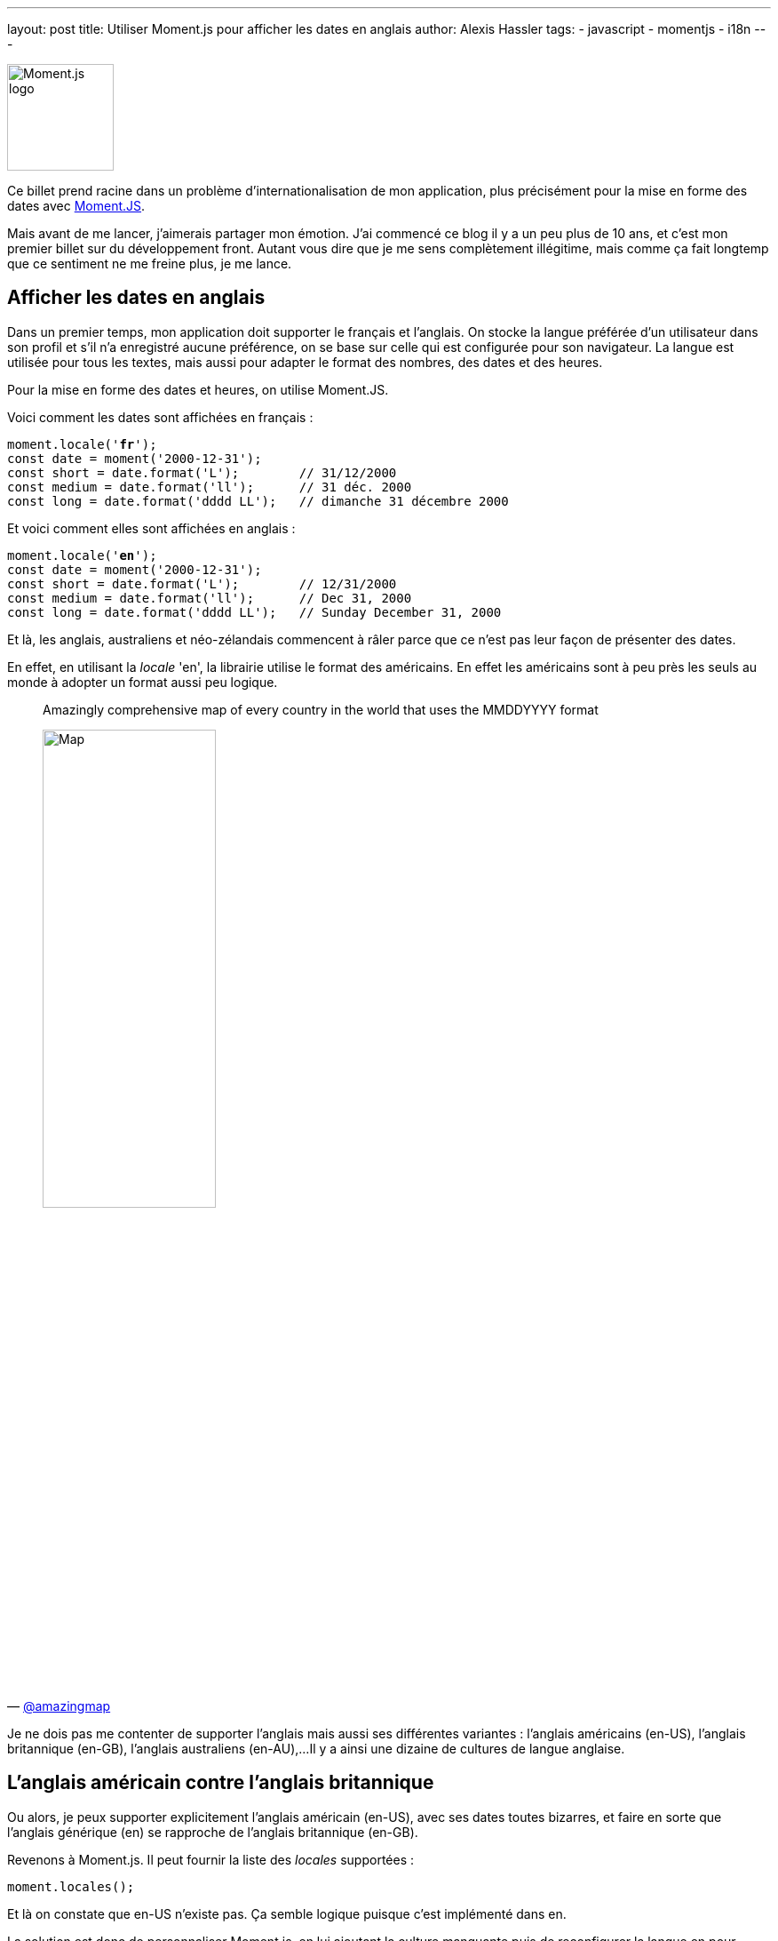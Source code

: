 ---
layout: post
title: Utiliser Moment.js pour afficher les dates en anglais
author: Alexis Hassler
tags: 
- javascript 
- momentjs
- i18n
---

[.right]
image::/images/i18n/momentjs.svg[Moment.js logo, 120]

Ce billet prend racine dans un problème d'internationalisation de mon application, plus précisément pour la mise en forme des dates avec https://momentjs.com/[Moment.JS].

Mais avant de me lancer, j'aimerais partager mon émotion.
J'ai commencé ce blog il y a un peu plus de 10 ans, et c'est mon premier billet sur du développement front.
Autant vous dire que je me sens complètement illégitime, mais comme ça fait longtemp que ce sentiment ne me freine plus, je me lance.

//<!--more-->

== Afficher les dates en anglais

Dans un premier temps, mon application doit supporter le français et l'anglais.
On stocke la langue préférée d'un utilisateur dans son profil et s'il n'a enregistré aucune préférence, on se base sur celle qui est configurée pour son navigateur.
La langue est utilisée pour tous les textes, mais aussi pour adapter le format des nombres, des dates et des heures.

Pour la mise en forme des dates et heures, on utilise Moment.JS.

Voici comment les dates sont affichées en français :

[source, subs="verbatim,quotes"]
----
moment.locale('**fr**');
const date = moment('2000-12-31');
const short = date.format('L');        // 31/12/2000
const medium = date.format('ll');      // 31 déc. 2000
const long = date.format('dddd LL');   // dimanche 31 décembre 2000
----

Et voici comment elles sont affichées en anglais : 

[source, subs="verbatim,quotes"]
----
moment.locale('**en**');
const date = moment('2000-12-31');
const short = date.format('L');        // 12/31/2000
const medium = date.format('ll');      // Dec 31, 2000
const long = date.format('dddd LL');   // Sunday December 31, 2000
----

Et là, les anglais, australiens et néo-zélandais commencent à râler parce que ce n'est pas leur façon de présenter des dates.

En effet, en utilisant la _locale_ 'en', la librairie utilise le format des américains.
En effet les américains sont à peu près les seuls au monde à adopter un format aussi peu logique.

[quote, 'https://twitter.com/amazingmap/status/599931666803597312[@amazingmap]', subs="verbatim,quotes"]
____
Amazingly comprehensive  map of every  country in the world that uses the MMDDYYYY format

[.center]
image::/images/i18n/map-MMDDYYYY.jpeg[Map,50%]
____

Je ne dois pas me contenter de supporter l'anglais mais aussi ses différentes variantes : l'anglais américains (en-US), l'anglais britannique (en-GB), l'anglais australiens (en-AU),...
Il y a ainsi une dizaine de cultures de langue anglaise.

== L'anglais américain contre l'anglais britannique

Ou alors, je peux supporter explicitement l'anglais américain (en-US), avec ses dates toutes bizarres, et faire en sorte que l'anglais générique (en) se rapproche de l'anglais britannique (en-GB).

Revenons à Moment.js. 
Il peut fournir la liste des _locales_ supportées :

[source, subs="verbatim,quotes"]
----
moment.locales();
----

Et là on constate que en-US n'existe pas.
Ça semble logique puisque c'est implémenté dans en.

La solution est donc de personnaliser Moment.js, en lui ajoutant la culture manquante puis de reconfigurer la langue en pour qu'elle soit britannique.

[source, subs="verbatim,quotes"]
----
    moment.defineLocale('en-us', {parentLocale:'en'});
    moment.updateLocale('en', {...moment.localeData('en-gb')._config, abbr: 'en'});
----

Dans cette nouvelle configuration, voici comment les dates sont affichées en anglais : 

[source, subs="verbatim,quotes"]
----
moment.locale('**en**');
const date = moment('2000-12-31');
const short = date.format('L');        // 31/12/2000
const medium = date.format('ll');      // 31 Dec 2000
const long = date.format('dddd LL');   // Sunday 31 December 2000
----

NOTE: Le format `ll` ne donne pas toujours le résultat attendu lorsqu'on reconfigure Moment.js à la volée.
En revanche, ça fonctionne de façon plus stable si la personnalisation est faite dès le démarrage.

== Le résultat

En conclusion, l'erreur initiale a été de considérer que la mise en forme des dates dépend de la langue.
En réalité, il dépend plus du pays.

[.center]
link:https://en.wikipedia.org/wiki/Date_format_by_country[image:/images/i18n/date-format-by-country.svg[Formats de dates par pays]]

Finalement, il ne faut que 3 lignes de codes pour que l'anglais générique soit celui des britanniques et pas celui des américains.
Mais ça reste de la bidouille, et le jour où il faudra virer Moment.js ça ne marchera plus.
Vous pouvez les voir à l'oeuvre dans ce https://jsfiddle.net/sewatech/eq3j5ods/[bac à sable].

